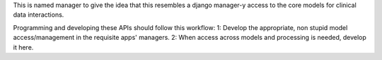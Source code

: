 This is named manager to give the idea that this resembles a django manager-y access to the core models for clinical data interactions.

Programming and developing these APIs should follow this workflow:
1:  Develop the appropriate, non stupid model access/management in the requisite apps' managers.
2:  When access across models and processing is needed, develop it here.